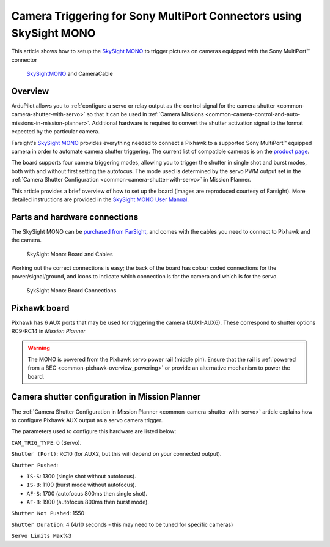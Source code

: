 .. _common-camera-trigger-skysight-mono:

===================================================================
Camera Triggering for Sony MultiPort Connectors using SkySight MONO
===================================================================

This article shows how to setup the `SkySight MONO <http://skysight.eu/?product=skysight-mono>`__ to trigger pictures on cameras equipped with the Sony MultiPort™ connector

.. figure:: ../../../images/SkySightMono.jpg
   :target: ../_images/SkySightMono.jpg

   `SkySightMONO <http://skysight.eu/?product=skysight-mono>`__ and CameraCable

Overview
========

ArduPilot allows you to :ref:`configure a servo or relay output as the control signal for the camera shutter <common-camera-shutter-with-servo>` so that it can be used in
:ref:`Camera Missions <common-camera-control-and-auto-missions-in-mission-planner>`.
Additional hardware is required to convert the shutter activation signal
to the format expected by the particular camera.

Farsight's `SkySight MONO <http://skysight.eu/?product=skysight-mono>`__
provides everything needed to connect a Pixhawk to a supported Sony
MultiPort™ equipped camera in order to automate camera shutter
triggering. The current list of compatible cameras is on the `product page <http://skysight.eu/?product=skysight-mono>`__.

The board supports four camera triggering modes, allowing you to trigger
the shutter in single shot and burst modes, both with and without first
setting the autofocus. The mode used is determined by the servo PWM
output set in the :ref:`Camera Shutter Configuration <common-camera-shutter-with-servo>` in Mission Planner.

This article provides a brief overview of how to set up the board
(images are reproduced courtesy of Farsight). More detailed instructions
are provided in the `SkySight MONO User Manual <http://skysight.eu/wp-content/uploads/2015/05/MONO-User-Manual.pdf>`__.

Parts and hardware connections
==============================

The SkySight MONO can be `purchased from FarSight <http://skysight.eu/?product=skysight-mono>`__, and comes with
the cables you need to connect to Pixhawk and the camera.

.. figure:: ../../../images/SkySightMono_all_connectors_DSC01078.jpg
   :target: ../_images/SkySightMono_all_connectors_DSC01078.jpg

   SkySight Mono: Board and Cables

Working out the correct connections is easy; the back of the board has
colour coded connections for the power/signal/ground, and icons to
indicate which connection is for the camera and which is for the servo.

.. figure:: ../../../images/SykSightMono-boardconnections_MONO_04-300x92.jpg
   :target: ../_images/SykSightMono-boardconnections_MONO_04-300x92.jpg

   SykSight Mono: Board Connections

Pixhawk board
=============

Pixhawk has 6 AUX ports that may be used for triggering the camera
(AUX1-AUX6). These correspond to shutter options RC9-RC14 in *Mission
Planner*

.. image:: ../../../images/Pixhawkdetailview.jpg
    :target: ../_images/Pixhawkdetailview.jpg

.. warning::

   The MONO is powered from the Pixhawk servo power rail (middle
   pin). Ensure that the rail is :ref:`powered from a BEC <common-pixhawk-overview_powering>` or provide an alternative
   mechanism to power the board.

Camera shutter configuration in Mission Planner
===============================================

The :ref:`Camera Shutter Configuration in Mission Planner <common-camera-shutter-with-servo>` article explains how to
configure Pixhawk AUX output as a servo camera trigger.

The parameters used to configure this hardware are listed below:

``CAM_TRIG_TYPE``: 0 (Servo).

``Shutter (Port)``: RC10 (for AUX2, but this will depend on your
connected output).

``Shutter Pushed``:

-  ``IS-S``: 1300 (single shot without autofocus).
-  ``IS-B``: 1100 (burst mode without autofocus).
-  ``AF-S``: 1700 (autofocus 800ms then single shot).
-  ``AF-B``: 1900 (autofocus 800ms then burst mode).

``Shutter Not Pushed``: 1550


``Shutter Duration``: 4 (4/10 seconds - this may need to be tuned for
specific cameras)


``Servo Limits Max``\ %3

